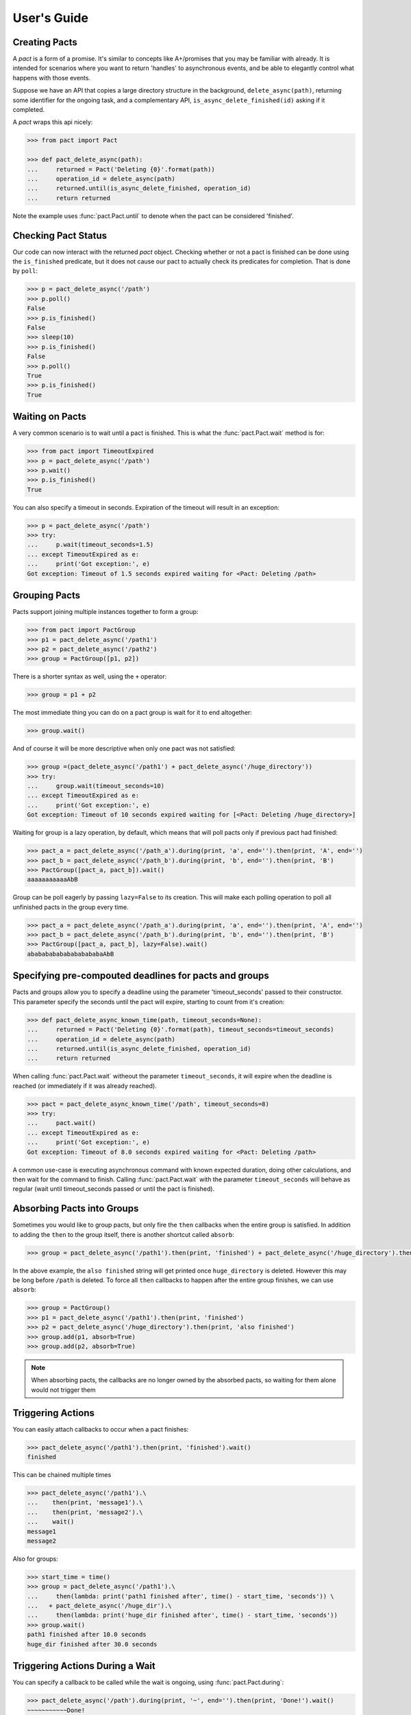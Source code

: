 .. _user_guide:

User's Guide
============

Creating Pacts
--------------

A *pact* is a form of a promise. It's similar to concepts like A+/promises that you may be familiar with already. It is intended for scenarios where you want to return 'handles' to asynchronous events, and be able to elegantly control what happens with those events.

Suppose we have an API that copies a large directory structure in the background, ``delete_async(path)``, returning some identifier for the ongoing task, and a complementary API, ``is_async_delete_finished(id)`` asking if it completed.

A *pact* wraps this api nicely:

.. code-block:: python

		>>> from pact import Pact

		>>> def pact_delete_async(path):
		...     returned = Pact('Deleting {0}'.format(path))
		...     operation_id = delete_async(path)
		...     returned.until(is_async_delete_finished, operation_id)
		...     return returned


Note the example uses :func:`pact.Pact.until` to denote when the pact can be considered 'finished'.

Checking Pact Status
--------------------

Our code can now interact with the returned *pact* object. Checking whether or not a pact is finished can be done using the ``is_finished`` predicate, but it does not cause our pact to actually check its predicates for completion. That is done by ``poll``:

.. code-block:: python

		>>> p = pact_delete_async('/path')
		>>> p.poll()
		False
		>>> p.is_finished()
		False
		>>> sleep(10)
		>>> p.is_finished()
		False
		>>> p.poll()
		True
		>>> p.is_finished()
		True

Waiting on Pacts
----------------

A very common scenario is to wait until a pact is finished. This is what the :func:`pact.Pact.wait` method is for:

.. code-block:: python

		>>> from pact import TimeoutExpired
		>>> p = pact_delete_async('/path')
		>>> p.wait()
		>>> p.is_finished()
		True

You can also specify a timeout in seconds. Expiration of the timeout will result in an exception:

.. code-block:: python

		>>> p = pact_delete_async('/path')
		>>> try:
		...     p.wait(timeout_seconds=1.5)
		... except TimeoutExpired as e:
		...     print('Got exception:', e)
		Got exception: Timeout of 1.5 seconds expired waiting for <Pact: Deleting /path>

Grouping Pacts
--------------

Pacts support joining multiple instances together to form a group:

.. code-block:: python

		>>> from pact import PactGroup
		>>> p1 = pact_delete_async('/path1')
		>>> p2 = pact_delete_async('/path2')
		>>> group = PactGroup([p1, p2])

There is a shorter syntax as well, using the ``+`` operator:

.. code-block:: python

		>>> group = p1 + p2

The most immediate thing you can do on a pact group is wait for it to end altogether:

.. code-block:: python

		>>> group.wait()

And of course it will be more descriptive when only one pact was not satisfied:

.. code-block:: python

		>>> group =(pact_delete_async('/path1') + pact_delete_async('/huge_directory'))
		>>> try:
		...     group.wait(timeout_seconds=10)
		... except TimeoutExpired as e:
		...     print('Got exception:', e)
		Got exception: Timeout of 10 seconds expired waiting for [<Pact: Deleting /huge_directory>]

Waiting for group is a lazy operation, by default, which means that will poll pacts only if previous pact had finished:

.. code-block:: python

       >>> pact_a = pact_delete_async('/path_a').during(print, 'a', end='').then(print, 'A', end='')
       >>> pact_b = pact_delete_async('/path_b').during(print, 'b', end='').then(print, 'B')
       >>> PactGroup([pact_a, pact_b]).wait()
       aaaaaaaaaaaAbB

Group can be poll eagerly by passing ``lazy=False`` to its creation. This will make each polling operation to poll all unfinished pacts in the group every time.

.. code-block:: python

       >>> pact_a = pact_delete_async('/path_a').during(print, 'a', end='').then(print, 'A', end='')
       >>> pact_b = pact_delete_async('/path_b').during(print, 'b', end='').then(print, 'B')
       >>> PactGroup([pact_a, pact_b], lazy=False).wait()
       ababababababababababaAbB


Specifying pre-compouted deadlines for pacts and groups
-------------------------------------------------------

Pacts and groups allow you to specify a deadline using the parameter 'timeout_seconds' passed to their constructor.
This parameter specify the seconds until the pact will expire, starting to count from it's creation:


.. code-block:: python

		>>> def pact_delete_async_known_time(path, timeout_seconds=None):
		...     returned = Pact('Deleting {0}'.format(path), timeout_seconds=timeout_seconds)
		...     operation_id = delete_async(path)
		...     returned.until(is_async_delete_finished, operation_id)
		...     return returned

When calling :func:`pact.Pact.wait` witheout the parameter ``timeout_seconds``, it will expire when the deadline is reached (or immediately if it was already reached).

.. code-block:: python

			 >>> pact = pact_delete_async_known_time('/path', timeout_seconds=8)
			 >>> try:
			 ...     pact.wait()
			 ... except TimeoutExpired as e:
			 ...     print('Got exception:', e)
			 Got exception: Timeout of 8.0 seconds expired waiting for <Pact: Deleting /path>

A common use-case is executing asynchronous command with known expected duration, doing other calculations, and then wait for the command to finish.
Calling :func:`pact.Pact.wait` with the parameter ``timeout_seconds`` will behave as regular (wait until timeout_seconds passed or until the pact is finished).

Absorbing Pacts into Groups
---------------------------

Sometimes you would like to group pacts, but only fire the ``then`` callbacks when the entire group is satisfied. In addition to adding the ``then`` to the group itself, there is another shortcut called ``absorb``:

.. code-block:: python

       >>> group = pact_delete_async('/path1').then(print, 'finished') + pact_delete_async('/huge_directory').then(print, 'also finished')

In the above example, the ``also finished`` string will get printed once ``huge_directory`` is deleted. However this may be long before ``/path`` is deleted. To force all ``then`` callbacks to happen after the entire group finishes, we can use ``absorb``:

.. code-block:: python

       >>> group = PactGroup()
       >>> p1 = pact_delete_async('/path1').then(print, 'finished')
       >>> p2 = pact_delete_async('/huge_directory').then(print, 'also finished')
       >>> group.add(p1, absorb=True)
       >>> group.add(p2, absorb=True)

.. note:: When absorbing pacts, the callbacks are no longer owned by the absorbed pacts, so waiting for them alone would not trigger them


Triggering Actions
------------------

You can easily attach callbacks to occur when a pact finishes:

.. code-block:: python

       >>> pact_delete_async('/path1').then(print, 'finished').wait()
       finished

This can be chained multiple times

.. code-block:: python

       >>> pact_delete_async('/path1').\
       ...    then(print, 'message1').\
       ...    then(print, 'message2').\
       ...    wait()
       message1
       message2

Also for groups:

.. code-block:: python

       >>> start_time = time()
       >>> group = pact_delete_async('/path1').\
       ...     then(lambda: print('path1 finished after', time() - start_time, 'seconds')) \
       ...   + pact_delete_async('/huge_dir').\
       ...     then(lambda: print('huge_dir finished after', time() - start_time, 'seconds'))
       >>> group.wait()
       path1 finished after 10.0 seconds
       huge_dir finished after 30.0 seconds


Triggering Actions During a Wait
--------------------------------

You can specify a callback to be called while the wait is ongoing, using :func:`pact.Pact.during`:

.. code-block:: python

       >>> pact_delete_async('/path').during(print, '~', end='').then(print, 'Done!').wait()
       ~~~~~~~~~~~Done!

Triggering Actions on Timeout
-----------------------------

Using the :func:`pact.Pact.on_timeout` method, you can add additional callbacks to be called when a timeout is encountered:

.. code-block:: python

       >>> pact_delete_async('/path').on_timeout(print, 'bummer').on_timeout(print, 'so what now?').wait()
